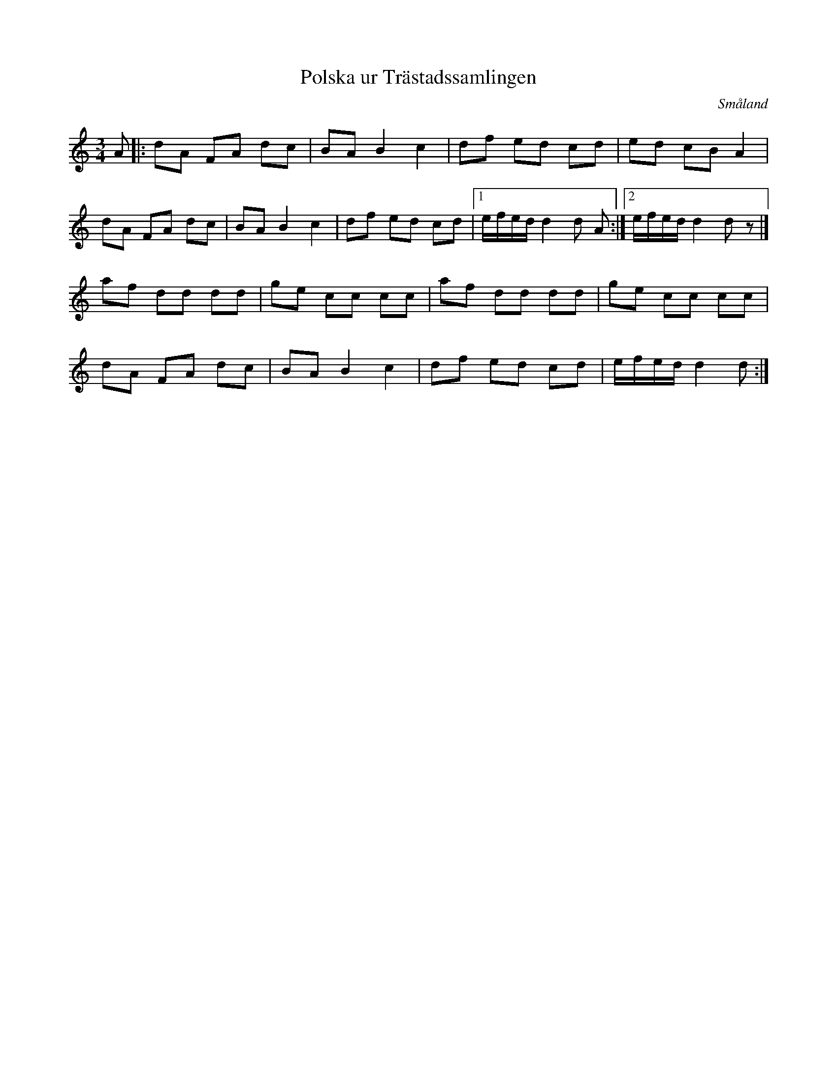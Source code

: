 %%abc-charset utf-8

X: 164
T: Polska ur Trästadssamlingen
O: Småland
D: [[Grupper/Sågskära]] - Orm
R: Slängpolska
B: [[Notböcker/Småländsk Musiktradition]] nr I-164
N: Noten är hämtad ur en notbok som förmodligen tillhör [[Notböcker/Trästadsamlingen]] men inte ingår i huvudsamlingen
M: 3/4
K: Ddor
L: 1/8
A|: dA FA dc | BA B2 c2 | df ed cd | ed cB A2 |
    dA FA dc | BA B2 c2 | df ed cd |[1 e/f/e/d/ d2 d A :|[2 e/f/e/d/ d2 d z|]
    af dd dd | ge cc cc | af dd dd | ge cc cc | 
    dA FA dc | BA B2 c2 | df ed cd | e/f/e/d/ d2 d:|

